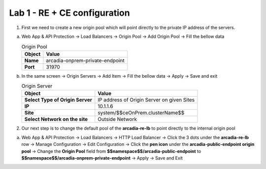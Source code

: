 Lab 1 - RE + CE configuration
#############################


1. First we need to create a new origin pool which will point directly to the private IP address of the servers.

a) Web App & API Protection -> Load Balancers -> Origin Pool -> Add Origin Pool -> Fill the bellow data

   .. table:: Origin Pool
      :widths: auto

      ==============================    ========================================================================================
      Object                            Value
      ==============================    ========================================================================================
      **Name**                          arcadia-onprem-private-endpoint
      
      **Port**                          31970
      ==============================    ========================================================================================

b) In the same screen -> Origin Servers -> Add Item -> Fill the bellow data -> Apply -> Save and exit

   .. table:: Origin Server
      :widths: auto

      ================================    ========================================================================================
      Object                              Value
      ================================    ========================================================================================
      **Select Type of Origin Server**    IP address of Origin Server on given Sites

      **IP**                              10.1.1.6

      **Site**                            system/$$ceOnPrem.clusterName$$

      **Select Network on the site**      Outside Network
      ================================    ========================================================================================



   .. raw:: html   

      <script>c1m9l1a();</script>        

2. Our next step is to change the default pool of the **arcadia-re-lb** to point directly to the internal origin pool

a) Web App & API Protection -> Load Balancers -> HTTP Load Balancer -> Click the 3 dots under the **arcadia-re-lb** row -> Manage Configuration -> Edit Configuration -> Click the **pen icon** under the **arcadia-public-endpoint origin pool** -> Change the **Origin Pool** field from **$$namespace$$/arcadia-public-endpoint** to **$$namespace$$/arcadia-onprem-private-endpoint** -> Apply -> Save and Exit

   .. raw:: html   

         <script>c1m9l1b();</script>   